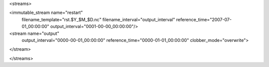 <streams>

<immutable_stream name="restart"
                  filename_template="rst.$Y_$M_$D.nc"
                  filename_interval="output_interval"
                  reference_time="2007-07-01_00:00:00"
                  output_interval="0001-00-00_00:00:00"/>

<stream name="output"
        output_interval="0000-00-01_00:00:00"
        reference_time="0000-01-01_00:00:00"
        clobber_mode="overwrite">
</stream>

</streams>

